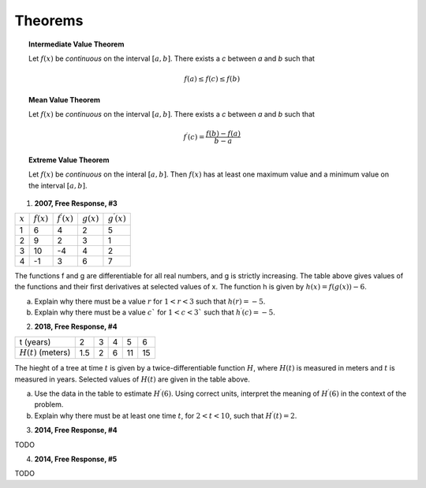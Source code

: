 .. _theorems_classwork:

========
Theorems
========

.. topic:: Intermediate Value Theorem

    Let :math:`f(x)` be *continuous* on the interval :math:`[a,b]`. There exists a *c* between *a* and *b* such that

    .. math::

        f(a) \leq f(c) \leq f(b)

.. topic:: Mean Value Theorem

    Let :math:`f(x)` be *continuous* on the interval :math:`[a,b]`. There exists a *c* between *a* and *b* such that

    .. math::

        f^{\prime} (c) = \frac{f(b) - f(a)}{b-a}

.. topic:: Extreme Value Theorem

    Let :math:`f(x)` be *continuous* on the interal :math:`[a,b]`. Then :math:`f(x)` has at least one  maximum value and a minimum value on the interval :math:`[a,b]`.

1. **2007, Free Response, #3**

+-----------+--------------+-----------------------+--------------+-----------------------+
| :math:`x` | :math:`f(x)` | :math:`f^{\prime}(x)` | :math:`g(x)` | :math:`g^{\prime}(x)` |
+-----------+--------------+-----------------------+--------------+-----------------------+
|     1     |     6        |         4             |      2       |      5                |
+-----------+--------------+-----------------------+--------------+-----------------------+
|     2     |     9        |         2             |       3      |      1                |
+-----------+--------------+-----------------------+--------------+-----------------------+
|     3     |    10        |        -4             |       4      |      2                |
+-----------+--------------+-----------------------+--------------+-----------------------+
|     4     |    -1        |         3             |       6      |       7               |
+-----------+--------------+-----------------------+--------------+-----------------------+

The functions f and g are differentiable for all real numbers, and g is strictly increasing. The table above gives values of the functions and their first derivatives at selected values of x. The function h is given by :math:`h ( x ) = f ( g ( x ) ) - 6`.

a. Explain why there must be a value :math:`r` for :math:`1 < r < 3` such that :math:`h ( r ) = - 5`.

b. Explain why there must be a value :math:`c`` for :math:`1 < c < 3`` such that :math:`h^{\prime} ( c ) = - 5`.

2. **2018, Free Response, #4**

+-----------------------+-------+---+----+----+----+
| t (years)             |  2    | 3 |  4 | 5  |  6 |
+-----------------------+-------+---+----+----+----+
| :math:`H(t)` (meters) |  1.5  | 2 |  6 | 11 | 15 |
+-----------------------+-------+---+----+----+----+

The hieght of a tree at time :math:`t` is given by a twice-differentiable function :math:`H`, where :math:`H(t)` is measured in meters and :math:`t` is measured in years. Selected values of :math:`H(t)` are given in the table above.

a. Use the data in the table to estimate :math:`H^{\prime}(6)`. Using correct units, interpret the meaning of :math:`H^{\prime}(6)` in the context of the problem.

b. Explain why there must be at least one time :math:`t`, for :math:`2 < t < 10`, such that :math:`H^{\prime}(t) = 2`.

3. **2014, Free Response, #4**

TODO

4. **2014, Free Response, #5**

TODO


